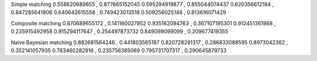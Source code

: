 Simple matching
0.558620689655 , 0.877665152045
0.595294919877 , 0.855044074437
0.620356612184 , 0.847285641806
0.640642615558 , 0.749423013518
0.509256025148 , 0.813616071429

Composite matching
0.870689655172 , 0.141160027952
0.935162094763 , 0.367107195301
0.912451361868 , 0.235915492958
0.915294117647 , 0.254497873732
0.849099099099 , 0.209677419355

Naive Bayesian matching
0.882681564246 , 0.441803565187
0.820728291317 , 0.286833088595
0.8973042362 , 0.352141057935
0.783460282916 , 0.235756385069
0.795731707317 , 0.290645879733
